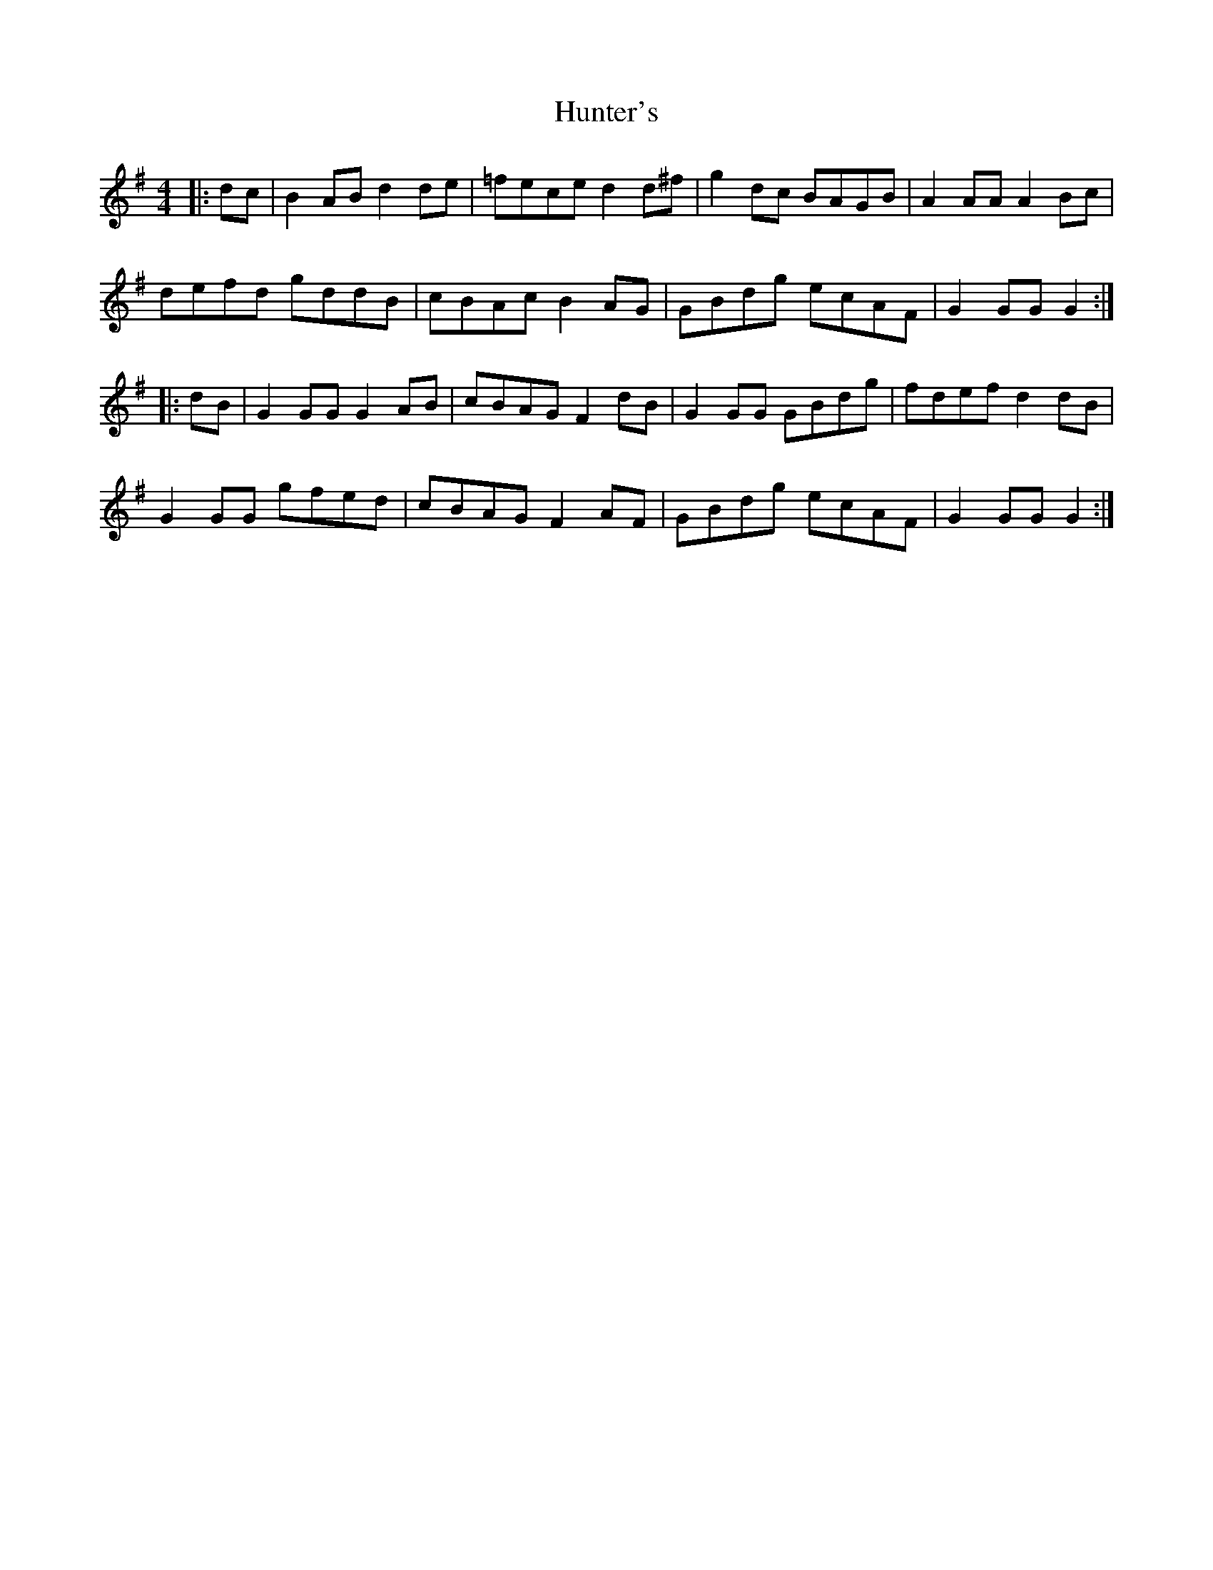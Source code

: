 X: 18406
T: Hunter's
R: hornpipe
M: 4/4
K: Gmajor
|:dc|B2AB d2de|=fece d2d^f|g2dc BAGB|A2AA A2Bc|
defd gddB|cBAc B2AG|GBdg ecAF|G2GG G2:|
|:dB|G2GG G2AB|cBAG F2dB|G2GG GBdg|fdef d2dB|
G2GG gfed|cBAG F2AF|GBdg ecAF|G2GG G2:|

